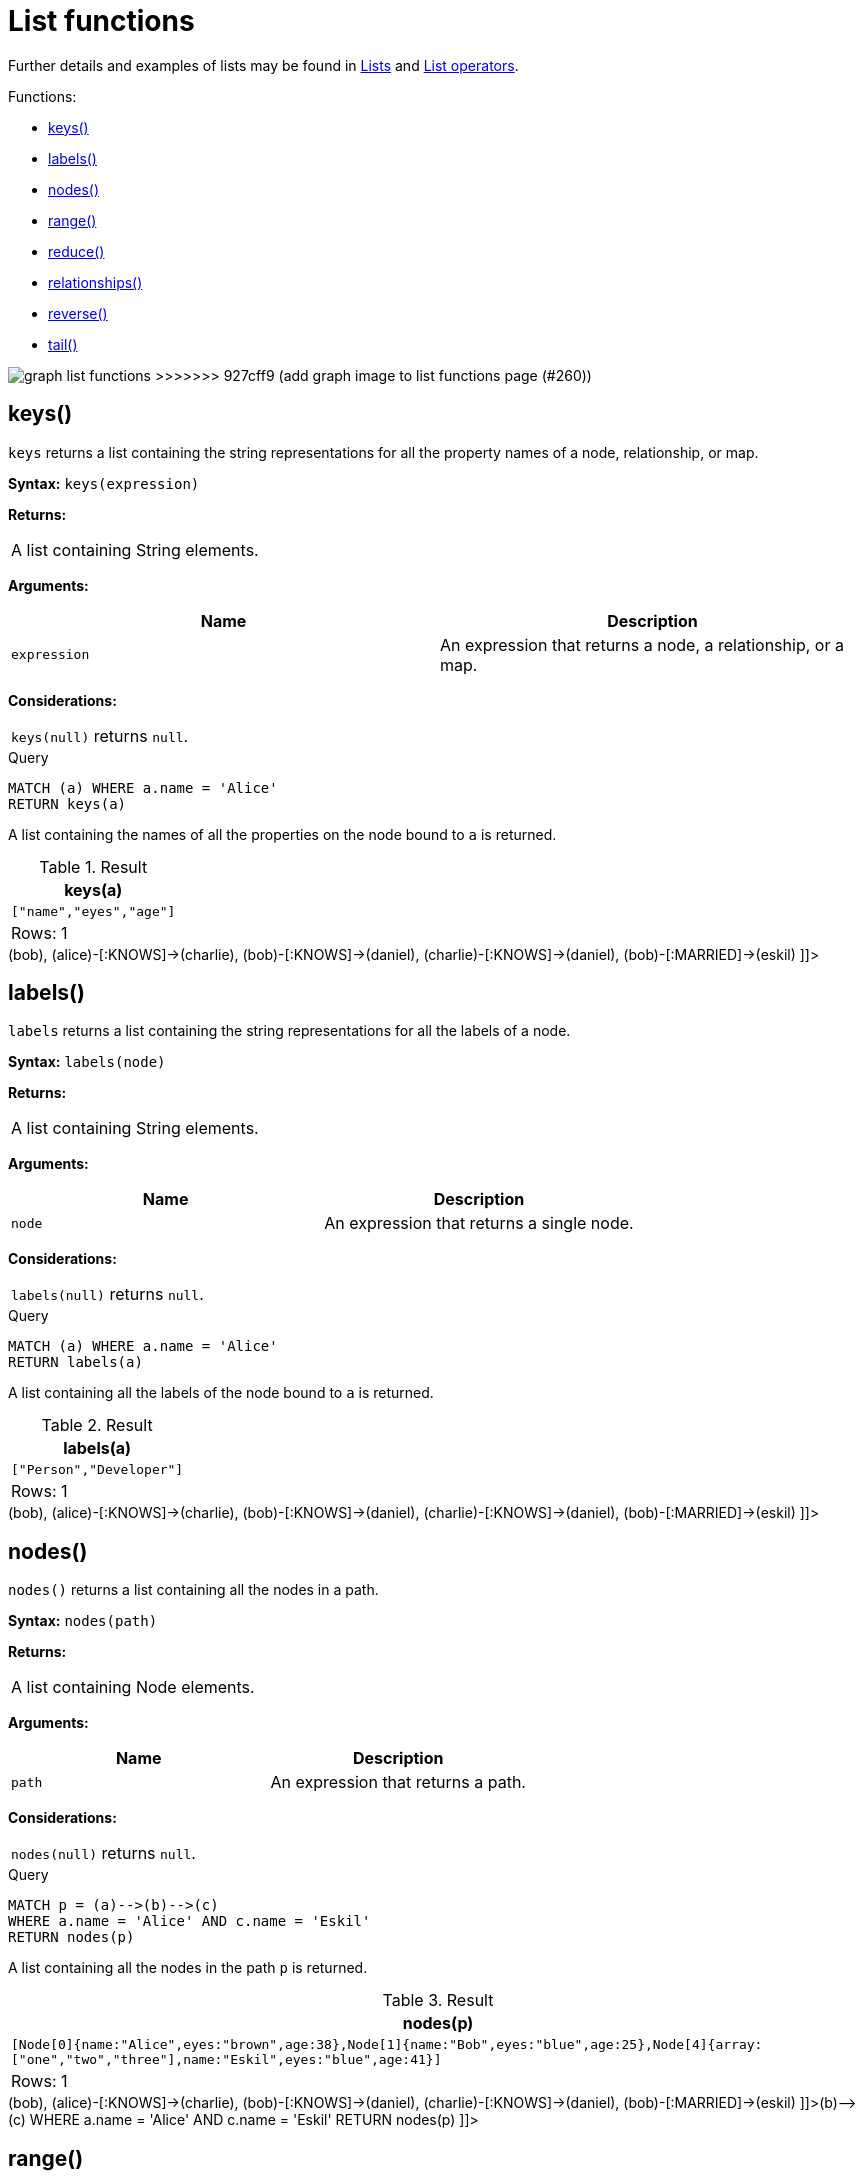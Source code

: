 [[query-functions-list]]
= List functions
:description: List functions return lists of things -- nodes in a path, and so on. 

Further details and examples of lists may be found in xref:syntax/lists.adoc[Lists] and xref:syntax/operators.adoc#query-operators-list[List operators].

Functions:

* xref:functions/list.adoc#functions-keys[keys()]
* xref:functions/list.adoc#functions-labels[labels()]
* xref:functions/list.adoc#functions-nodes[nodes()]
* xref:functions/list.adoc#functions-range[range()]
* xref:functions/list.adoc#functions-reduce[reduce()]
* xref:functions/list.adoc#functions-relationships[relationships()]
* xref:functions/list.adoc#functions-reverse-list[reverse()]
* xref:functions/list.adoc#functions-tail[tail()]

image:graph_list_functions.svg[]
>>>>>>> 927cff9 (add graph image to list functions page (#260))

[[functions-keys]]
== keys()

`keys` returns a list containing the string representations for all the property names of a node, relationship, or map.

*Syntax:* `keys(expression)`

*Returns:*
|===
|
A list containing String elements.
|===


*Arguments:*
[options="header"]
|===
| Name | Description
| `expression` | An expression that returns a node, a relationship, or a map.
|===


*Considerations:*
|===
|`keys(null)` returns `null`.
|===


.Query
[source, cypher]
----
MATCH (a) WHERE a.name = 'Alice'
RETURN keys(a)
----

A list containing the names of all the properties on the node bound to `a` is returned.

.Result
[role="queryresult",options="header,footer",cols="1*<m"]
|===
| +keys(a)+
| +["name","eyes","age"]+
1+d|Rows: 1
|===

ifndef::nonhtmloutput[]
[subs="none"]
++++
<formalpara role="cypherconsole">
<title>Try this query live</title>
<para><database><![CDATA[
CREATE (alice:Person:Developer {name:'Alice', age: 38, eyes: 'brown'}),
       (bob {name: 'Bob', age: 25, eyes: 'blue'}),
       (charlie {name: 'Charlie', age: 53, eyes: 'green'}),
       (daniel {name: 'Daniel', age: 54, eyes: 'brown'}),
       (eskil {name: 'Eskil', age: 41, eyes: 'blue', array: ['one', 'two', 'three']}),

       (alice)-[:KNOWS]->(bob),
       (alice)-[:KNOWS]->(charlie),
       (bob)-[:KNOWS]->(daniel),
       (charlie)-[:KNOWS]->(daniel),
       (bob)-[:MARRIED]->(eskil)

]]></database><command><![CDATA[
MATCH (a) WHERE a.name = 'Alice'
RETURN keys(a)
]]></command></para></formalpara>
++++
endif::nonhtmloutput[]

[[functions-labels]]
== labels()

`labels` returns a list containing the string representations for all the labels of a node.

*Syntax:* `labels(node)`

*Returns:*
|===
|
A list containing String elements.
|===


*Arguments:*
[options="header"]
|===
| Name | Description
| `node` | An expression that returns a single node.
|===


*Considerations:*
|===
|`labels(null)` returns `null`.
|===


.Query
[source, cypher]
----
MATCH (a) WHERE a.name = 'Alice'
RETURN labels(a)
----

A list containing all the labels of the node bound to `a` is returned.

.Result
[role="queryresult",options="header,footer",cols="1*<m"]
|===
| +labels(a)+
| +["Person","Developer"]+
1+d|Rows: 1
|===

ifndef::nonhtmloutput[]
[subs="none"]
++++
<formalpara role="cypherconsole">
<title>Try this query live</title>
<para><database><![CDATA[
CREATE (alice:Person:Developer {name:'Alice', age: 38, eyes: 'brown'}),
       (bob {name: 'Bob', age: 25, eyes: 'blue'}),
       (charlie {name: 'Charlie', age: 53, eyes: 'green'}),
       (daniel {name: 'Daniel', age: 54, eyes: 'brown'}),
       (eskil {name: 'Eskil', age: 41, eyes: 'blue', array: ['one', 'two', 'three']}),

       (alice)-[:KNOWS]->(bob),
       (alice)-[:KNOWS]->(charlie),
       (bob)-[:KNOWS]->(daniel),
       (charlie)-[:KNOWS]->(daniel),
       (bob)-[:MARRIED]->(eskil)

]]></database><command><![CDATA[
MATCH (a) WHERE a.name = 'Alice'
RETURN labels(a)
]]></command></para></formalpara>
++++
endif::nonhtmloutput[]

[[functions-nodes]]
== nodes()

`nodes()` returns a list containing all the nodes in a path.

*Syntax:* `nodes(path)`

*Returns:*
|===
|
A list containing Node elements.
|===


*Arguments:*
[options="header"]
|===
| Name | Description
| `path` | An expression that returns a path.
|===


*Considerations:*
|===
|`nodes(null)` returns `null`.
|===


.Query
[source, cypher]
----
MATCH p = (a)-->(b)-->(c)
WHERE a.name = 'Alice' AND c.name = 'Eskil'
RETURN nodes(p)
----

A list containing all the nodes in the path `p` is returned.

.Result
[role="queryresult",options="header,footer",cols="1*<m"]
|===
| +nodes(p)+
| +[Node[0]{name:"Alice",eyes:"brown",age:38},Node[1]{name:"Bob",eyes:"blue",age:25},Node[4]{array:["one","two","three"],name:"Eskil",eyes:"blue",age:41}]+
1+d|Rows: 1
|===

ifndef::nonhtmloutput[]
[subs="none"]
++++
<formalpara role="cypherconsole">
<title>Try this query live</title>
<para><database><![CDATA[
CREATE (alice:Person:Developer {name:'Alice', age: 38, eyes: 'brown'}),
       (bob {name: 'Bob', age: 25, eyes: 'blue'}),
       (charlie {name: 'Charlie', age: 53, eyes: 'green'}),
       (daniel {name: 'Daniel', age: 54, eyes: 'brown'}),
       (eskil {name: 'Eskil', age: 41, eyes: 'blue', array: ['one', 'two', 'three']}),

       (alice)-[:KNOWS]->(bob),
       (alice)-[:KNOWS]->(charlie),
       (bob)-[:KNOWS]->(daniel),
       (charlie)-[:KNOWS]->(daniel),
       (bob)-[:MARRIED]->(eskil)

]]></database><command><![CDATA[
MATCH p = (a)-->(b)-->(c)
WHERE a.name = 'Alice' AND c.name = 'Eskil'
RETURN nodes(p)
]]></command></para></formalpara>
++++
endif::nonhtmloutput[]

[[functions-range]]
== range()

`range()` returns a list comprising all integer values within a range bounded by a start value `start` and end value `end`, where the difference `step` between any two consecutive values is constant; i.e. an arithmetic progression.
To create ranges with decreasing integer values, use a negative value `step`.
The range is inclusive for non-empty ranges, and the arithmetic progression will therefore always contain `start` and -- depending on the values of `start`, `step` and `end` -- `end`.
The only exception where the range does not contain `start` are empty ranges.
An empty range will be returned if the value `step` is negative and `start - end` is positive, or vice versa, e.g. `range(0, 5, -1)`.


*Syntax:* `range(start, end [, step])`

*Returns:*
|===
|
A list of Integer elements.
|===


*Arguments:*
[options="header"]
|===
| Name | Description
| `start` | An expression that returns an integer value.
| `end` | An expression that returns an integer value.
| `step` | A numeric expression defining the difference between any two consecutive values, with a default of `1`.
|===


.Query
[source, cypher]
----
RETURN range(0, 10), range(2, 18, 3), range(0, 5, -1)
----

Three lists of numbers in the given ranges are returned.

.Result
[role="queryresult",options="header,footer",cols="3*<m"]
|===
| +range(0, 10)+ | +range(2, 18, 3)+ | +range(0, 5, -1)+
| +[0,1,2,3,4,5,6,7,8,9,10]+ | +[2,5,8,11,14,17]+ | +[]+
3+d|Rows: 1
|===

ifndef::nonhtmloutput[]
[subs="none"]
++++
<formalpara role="cypherconsole">
<title>Try this query live</title>
<para><database><![CDATA[
CREATE (alice:Person:Developer {name:'Alice', age: 38, eyes: 'brown'}),
       (bob {name: 'Bob', age: 25, eyes: 'blue'}),
       (charlie {name: 'Charlie', age: 53, eyes: 'green'}),
       (daniel {name: 'Daniel', age: 54, eyes: 'brown'}),
       (eskil {name: 'Eskil', age: 41, eyes: 'blue', array: ['one', 'two', 'three']}),

       (alice)-[:KNOWS]->(bob),
       (alice)-[:KNOWS]->(charlie),
       (bob)-[:KNOWS]->(daniel),
       (charlie)-[:KNOWS]->(daniel),
       (bob)-[:MARRIED]->(eskil)

]]></database><command><![CDATA[
RETURN range(0, 10), range(2, 18, 3), range(0, 5, -1)
]]></command></para></formalpara>
++++
endif::nonhtmloutput[]

[[functions-reduce]]
== reduce()

`reduce()` returns the value resulting from the application of an expression on each successive element in a list in conjunction with the result of the computation thus far.
           This function will iterate through each element `e` in the given list, run the expression on `e` -- taking into account the current partial result -- and store the new partial result in the accumulator.
           This function is analogous to the `fold` or `reduce` method in functional languages such as Lisp and Scala.

*Syntax:* `reduce(accumulator = initial, variable IN list | expression)`

*Returns:*
|===
|
The type of the value returned depends on the arguments provided, along with the semantics of `expression`.
|===


*Arguments:*
[options="header"]
|===
| Name | Description
| `accumulator` | A variable that will hold the result and the partial results as the list is iterated.
| `initial` | An expression that runs once to give a starting value to the accumulator.
| `list` | An expression that returns a list.
| `variable` | The closure will have a variable introduced in its context. We decide here which variable to use.
| `expression` | This expression will run once per value in the list, and produce the result value.
|===


.Query
[source, cypher]
----
MATCH p = (a)-->(b)-->(c)
WHERE a.name = 'Alice' AND b.name = 'Bob' AND c.name = 'Daniel'
RETURN reduce(totalAge = 0, n IN nodes(p) | totalAge + n.age) AS reduction
----

The `age` property of all nodes in the path are summed and returned as a single value.

.Result
[role="queryresult",options="header,footer",cols="1*<m"]
|===
| +reduction+
| +117+
1+d|Rows: 1
|===

ifndef::nonhtmloutput[]
[subs="none"]
++++
<formalpara role="cypherconsole">
<title>Try this query live</title>
<para><database><![CDATA[
CREATE (alice:Person:Developer {name:'Alice', age: 38, eyes: 'brown'}),
       (bob {name: 'Bob', age: 25, eyes: 'blue'}),
       (charlie {name: 'Charlie', age: 53, eyes: 'green'}),
       (daniel {name: 'Daniel', age: 54, eyes: 'brown'}),
       (eskil {name: 'Eskil', age: 41, eyes: 'blue', array: ['one', 'two', 'three']}),

       (alice)-[:KNOWS]->(bob),
       (alice)-[:KNOWS]->(charlie),
       (bob)-[:KNOWS]->(daniel),
       (charlie)-[:KNOWS]->(daniel),
       (bob)-[:MARRIED]->(eskil)

]]></database><command><![CDATA[
MATCH p = (a)-->(b)-->(c)
WHERE a.name = 'Alice' AND b.name = 'Bob' AND c.name = 'Daniel'
RETURN reduce(totalAge = 0, n IN nodes(p) | totalAge + n.age) AS reduction
]]></command></para></formalpara>
++++
endif::nonhtmloutput[]

[[functions-relationships]]
== relationships()

`relationships()` returns a list containing all the relationships in a path.

*Syntax:* `relationships(path)`

*Returns:*
|===
|
A list containing Relationship elements.
|===


*Arguments:*
[options="header"]
|===
| Name | Description
| `path` | An expression that returns a path.
|===


*Considerations:*
|===
|`relationships(null)` returns `null`.
|===


.Query
[source, cypher]
----
MATCH p = (a)-->(b)-->(c)
WHERE a.name = 'Alice' AND c.name = 'Eskil'
RETURN relationships(p)
----

A list containing all the relationships in the path `p` is returned.

.Result
[role="queryresult",options="header,footer",cols="1*<m"]
|===
| +relationships(p)+
| +[:KNOWS[0]{},:MARRIED[4]{}]+
1+d|Rows: 1
|===

ifndef::nonhtmloutput[]
[subs="none"]
++++
<formalpara role="cypherconsole">
<title>Try this query live</title>
<para><database><![CDATA[
CREATE (alice:Person:Developer {name:'Alice', age: 38, eyes: 'brown'}),
       (bob {name: 'Bob', age: 25, eyes: 'blue'}),
       (charlie {name: 'Charlie', age: 53, eyes: 'green'}),
       (daniel {name: 'Daniel', age: 54, eyes: 'brown'}),
       (eskil {name: 'Eskil', age: 41, eyes: 'blue', array: ['one', 'two', 'three']}),

       (alice)-[:KNOWS]->(bob),
       (alice)-[:KNOWS]->(charlie),
       (bob)-[:KNOWS]->(daniel),
       (charlie)-[:KNOWS]->(daniel),
       (bob)-[:MARRIED]->(eskil)

]]></database><command><![CDATA[
MATCH p = (a)-->(b)-->(c)
WHERE a.name = 'Alice' AND c.name = 'Eskil'
RETURN relationships(p)
]]></command></para></formalpara>
++++
endif::nonhtmloutput[]

[[functions-reverse-list]]
== reverse()

`reverse()` returns a list in which the order of all elements in the original list have been reversed.

*Syntax:* `reverse(original)`

*Returns:*
|===
|
A list containing homogeneous or heterogeneous elements; the types of the elements are determined by the elements within `original`.
|===


*Arguments:*
[options="header"]
|===
| Name | Description
| `original` | An expression that returns a list.
|===


*Considerations:*
|===
|Any `null` element in `original` is preserved.
|===


.Query
[source, cypher]
----
WITH [4923,'abc',521, null, 487] AS ids
RETURN reverse(ids)
----

.Result
[role="queryresult",options="header,footer",cols="1*<m"]
|===
| +reverse(ids)+
| +[487,<null>,521,"abc",4923]+
1+d|Rows: 1
|===

ifndef::nonhtmloutput[]
[subs="none"]
++++
<formalpara role="cypherconsole">
<title>Try this query live</title>
<para><database><![CDATA[
CREATE (alice:Person:Developer {name:'Alice', age: 38, eyes: 'brown'}),
       (bob {name: 'Bob', age: 25, eyes: 'blue'}),
       (charlie {name: 'Charlie', age: 53, eyes: 'green'}),
       (daniel {name: 'Daniel', age: 54, eyes: 'brown'}),
       (eskil {name: 'Eskil', age: 41, eyes: 'blue', array: ['one', 'two', 'three']}),

       (alice)-[:KNOWS]->(bob),
       (alice)-[:KNOWS]->(charlie),
       (bob)-[:KNOWS]->(daniel),
       (charlie)-[:KNOWS]->(daniel),
       (bob)-[:MARRIED]->(eskil)

]]></database><command><![CDATA[
WITH [4923,'abc',521, null, 487] AS ids
RETURN reverse(ids)
]]></command></para></formalpara>
++++
endif::nonhtmloutput[]

[[functions-tail]]
== tail()

`tail()` returns a list `l~result~` containing all the elements, excluding the first one, from a list `list`.

*Syntax:* `tail(list)`

*Returns:*
|===
|
A list containing heterogeneous elements; the types of the elements are determined by the elements in `list`.
|===


*Arguments:*
[options="header"]
|===
| Name | Description
| `list` | An expression that returns a list.
|===


.Query
[source, cypher]
----
MATCH (a) WHERE a.name = 'Eskil'
RETURN a.array, tail(a.array)
----

The property named `array` and a list comprising all but the first element of the `array` property are returned.

.Result
[role="queryresult",options="header,footer",cols="2*<m"]
|===
| +a.array+ | +tail(a.array)+
| +["one","two","three"]+ | +["two","three"]+
2+d|Rows: 1
|===

ifndef::nonhtmloutput[]
[subs="none"]
++++
<formalpara role="cypherconsole">
<title>Try this query live</title>
<para><database><![CDATA[
CREATE (alice:Person:Developer {name:'Alice', age: 38, eyes: 'brown'}),
       (bob {name: 'Bob', age: 25, eyes: 'blue'}),
       (charlie {name: 'Charlie', age: 53, eyes: 'green'}),
       (daniel {name: 'Daniel', age: 54, eyes: 'brown'}),
       (eskil {name: 'Eskil', age: 41, eyes: 'blue', array: ['one', 'two', 'three']}),

       (alice)-[:KNOWS]->(bob),
       (alice)-[:KNOWS]->(charlie),
       (bob)-[:KNOWS]->(daniel),
       (charlie)-[:KNOWS]->(daniel),
       (bob)-[:MARRIED]->(eskil)

]]></database><command><![CDATA[
MATCH (a) WHERE a.name = 'Eskil'
RETURN a.array, tail(a.array)
]]></command></para></formalpara>
++++
endif::nonhtmloutput[]

